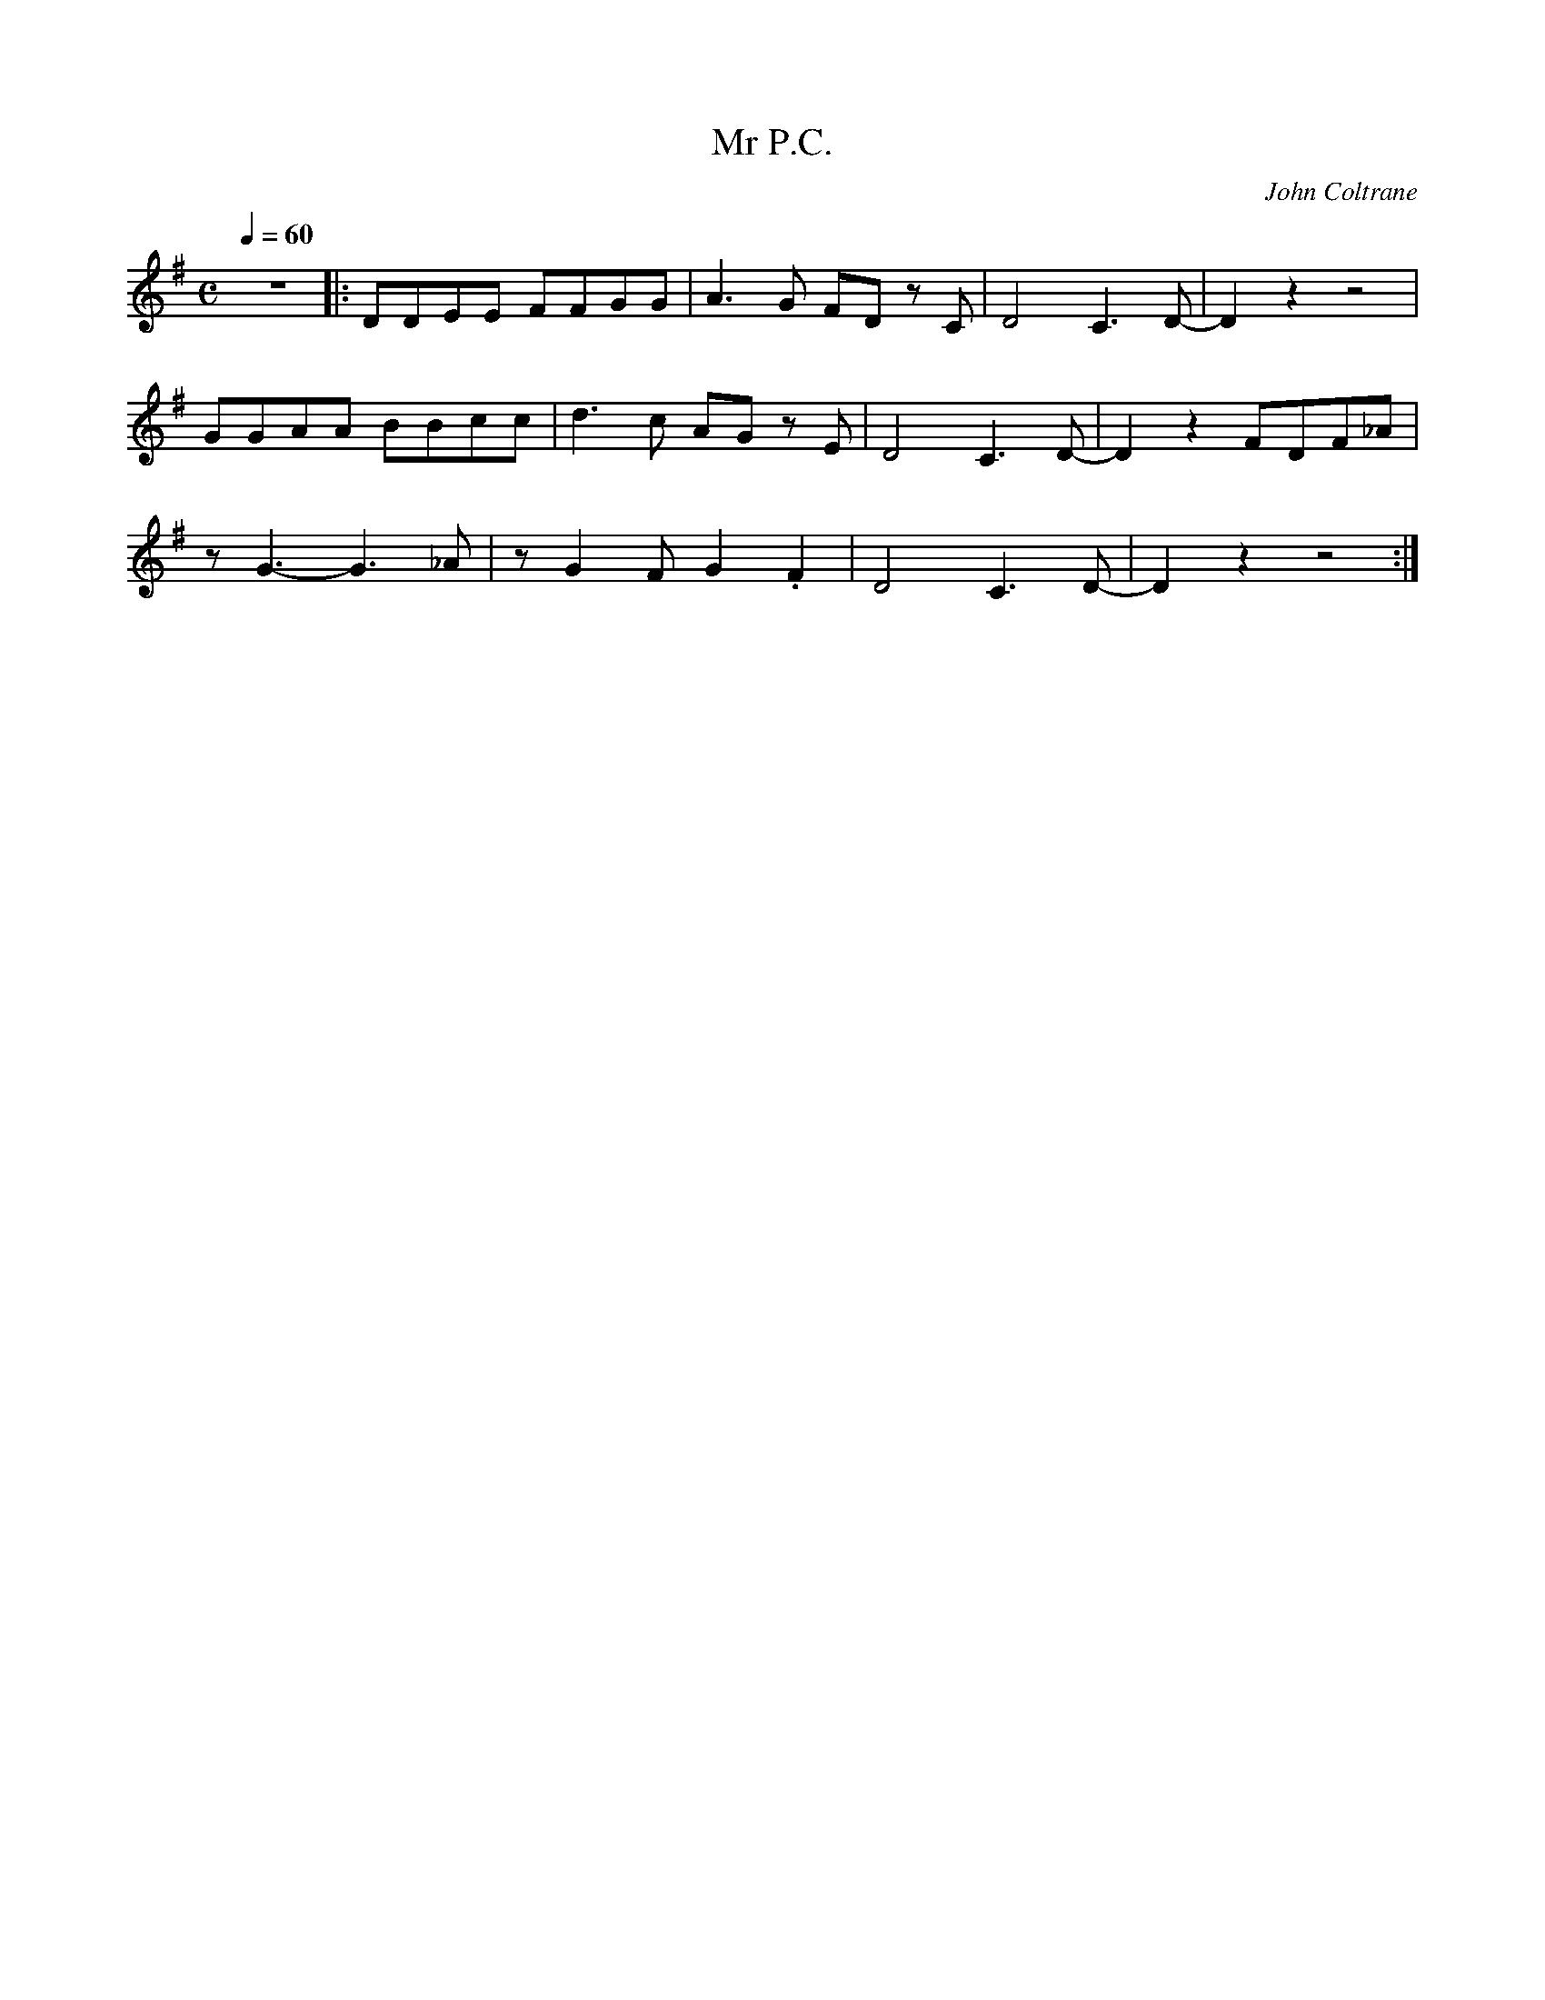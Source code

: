 X:1
T:Mr P.C.
C:John Coltrane
Q:1/4=60
M:C
K:G
L:1/4
V:1
%%MIDI transpose -2
%%MIDI program 61
z4 |: D/D/E/E/ F/F/G/G/ | A3/2 G/ F/D/ z/ C/ | D2 C3/2 D/- | D z z2 |
G/G/A/A/ B/B/c/c/ | d3/2 c/ A/G/ z/ E/ | D2 C3/2 D/- | D z F/D/F/_A/ |
z/ G3/2- G3/2 _A/ | z/ G F/ G .F | D2 C3/2 D/- | D z z2 :|
